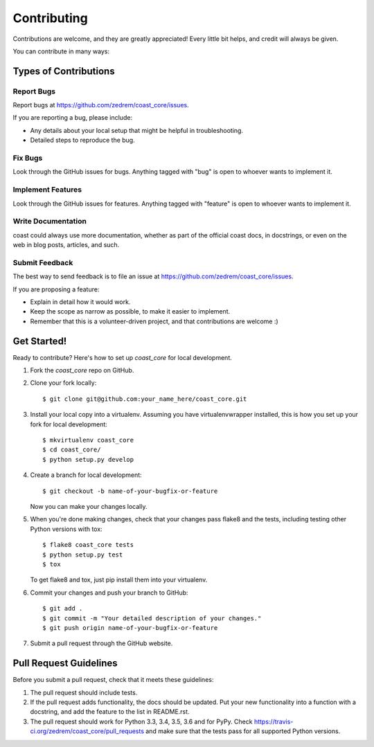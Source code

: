 ============
Contributing
============

Contributions are welcome, and they are greatly appreciated! Every
little bit helps, and credit will always be given.

You can contribute in many ways:

Types of Contributions
----------------------

Report Bugs
~~~~~~~~~~~

Report bugs at https://github.com/zedrem/coast_core/issues.

If you are reporting a bug, please include:

* Any details about your local setup that might be helpful in troubleshooting.
* Detailed steps to reproduce the bug.

Fix Bugs
~~~~~~~~

Look through the GitHub issues for bugs. Anything tagged with "bug"
is open to whoever wants to implement it.

Implement Features
~~~~~~~~~~~~~~~~~~

Look through the GitHub issues for features. Anything tagged with "feature"
is open to whoever wants to implement it.

Write Documentation
~~~~~~~~~~~~~~~~~~~

coast could always use more documentation, whether
as part of the official coast docs, in docstrings,
or even on the web in blog posts, articles, and such.

Submit Feedback
~~~~~~~~~~~~~~~

The best way to send feedback is to file an issue at https://github.com/zedrem/coast_core/issues.

If you are proposing a feature:

* Explain in detail how it would work.
* Keep the scope as narrow as possible, to make it easier to implement.
* Remember that this is a volunteer-driven project, and that contributions
  are welcome :)

Get Started!
------------

Ready to contribute? Here's how to set up `coast_core` for local development.

1. Fork the `coast_core` repo on GitHub.
2. Clone your fork locally::

    $ git clone git@github.com:your_name_here/coast_core.git

3. Install your local copy into a virtualenv. Assuming you have virtualenvwrapper installed, this is how you set up your fork for local development::

    $ mkvirtualenv coast_core
    $ cd coast_core/
    $ python setup.py develop

4. Create a branch for local development::

    $ git checkout -b name-of-your-bugfix-or-feature

   Now you can make your changes locally.

5. When you're done making changes, check that your changes pass flake8 and the tests, including testing other Python versions with tox::

    $ flake8 coast_core tests
    $ python setup.py test
    $ tox

   To get flake8 and tox, just pip install them into your virtualenv.

6. Commit your changes and push your branch to GitHub::

    $ git add .
    $ git commit -m "Your detailed description of your changes."
    $ git push origin name-of-your-bugfix-or-feature

7. Submit a pull request through the GitHub website.

Pull Request Guidelines
-----------------------

Before you submit a pull request, check that it meets these guidelines:

1. The pull request should include tests.
2. If the pull request adds functionality, the docs should be updated. Put
   your new functionality into a function with a docstring, and add the
   feature to the list in README.rst.
3. The pull request should work for Python 3.3, 3.4, 3.5, 3.6 and for PyPy. Check
   https://travis-ci.org/zedrem/coast_core/pull_requests
   and make sure that the tests pass for all supported Python versions.
